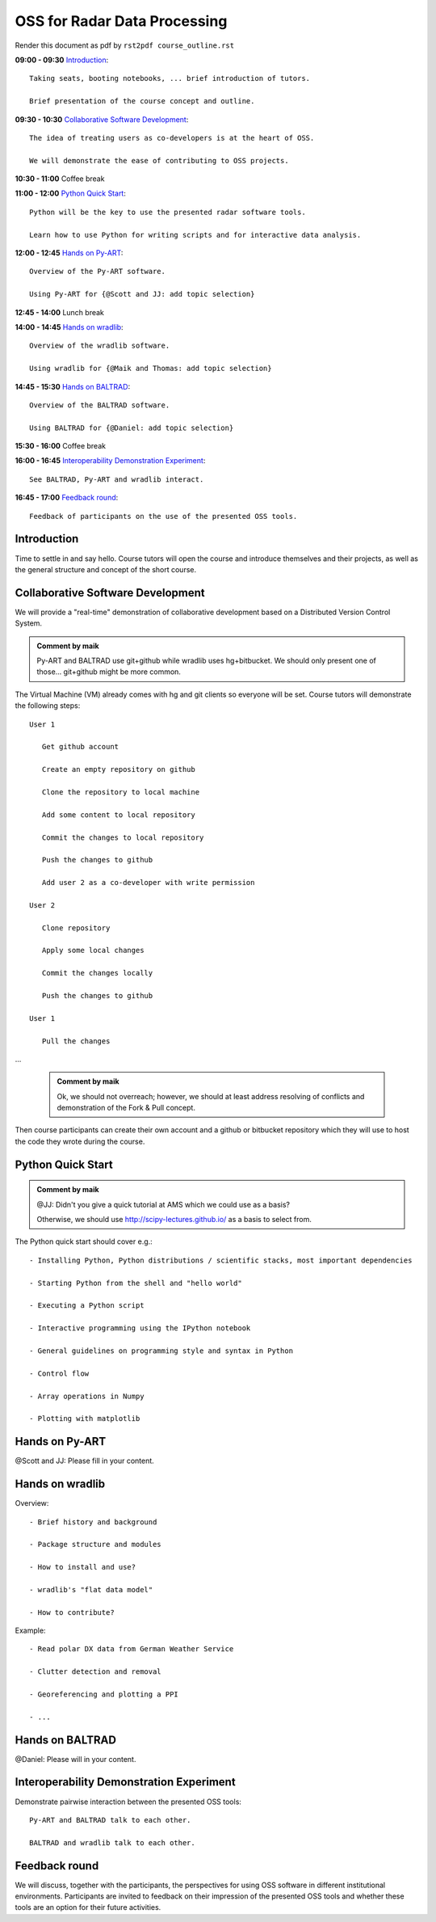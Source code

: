 OSS for Radar Data Processing
=============================

Render this document as pdf by ``rst2pdf course_outline.rst``

**09:00 - 09:30** `Introduction`_::

   Taking seats, booting notebooks, ... brief introduction of tutors. 
   
   Brief presentation of the course concept and outline.
   
   
**09:30 - 10:30** `Collaborative Software Development`_::
   
   The idea of treating users as co-developers is at the heart of OSS.
   
   We will demonstrate the ease of contributing to OSS projects.
   
   
**10:30 - 11:00** Coffee break


**11:00 - 12:00** `Python Quick Start`_::

   Python will be the key to use the presented radar software tools.
   
   Learn how to use Python for writing scripts and for interactive data analysis.  
   

**12:00 - 12:45** `Hands on Py-ART`_::

   Overview of the Py-ART software.

   Using Py-ART for {@Scott and JJ: add topic selection}
   

**12:45 - 14:00** Lunch break


**14:00 - 14:45** `Hands on wradlib`_::

   Overview of the wradlib software.

   Using wradlib for {@Maik and Thomas: add topic selection}
   

**14:45 - 15:30** `Hands on BALTRAD`_::

   Overview of the BALTRAD software.

   Using BALTRAD for {@Daniel: add topic selection}
   

**15:30 - 16:00** Coffee break


**16:00 - 16:45** `Interoperability Demonstration Experiment`_::

   See BALTRAD, Py-ART and wradlib interact.
   

**16:45 - 17:00** `Feedback round`_::

   Feedback of participants on the use of the presented OSS tools.


.. raw:: pdf

      PageBreak

   
Introduction
------------

Time to settle in and say hello. Course tutors will open the course and introduce themselves and their projects, as well as the general structure and concept of the short course. 


Collaborative Software Development
----------------------------------

We will provide a "real-time" demonstration of collaborative development based on a Distributed Version Control System. 

.. admonition:: Comment by maik

   Py-ART and BALTRAD use git+github while wradlib uses hg+bitbucket. We should only present one of those... git+github might be more common. 
   
The Virtual Machine (VM) already comes with hg and git clients so everyone will be set. Course tutors will demonstrate the following steps::

   User 1
   
      Get github account
       
      Create an empty repository on github

      Clone the repository to local machine

      Add some content to local repository

      Commit the changes to local repository

      Push the changes to github

      Add user 2 as a co-developer with write permission

   User 2
   
      Clone repository

      Apply some local changes
 
      Commit the changes locally

      Push the changes to github
	  
   User 1
   
      Pull the changes

...

   .. admonition:: Comment by maik

      Ok, we should not overreach; however, we should at least address resolving of conflicts and demonstration of the Fork & Pull concept. 

Then course participants can create their own account and a github or bitbucket repository which they will use to host the code they wrote during the course.


Python Quick Start
------------------

.. admonition:: Comment by maik

   @JJ: Didn't you give a quick tutorial at AMS which we could use as a basis?
   
   Otherwise, we should use http://scipy-lectures.github.io/ as a basis to select from.

The Python quick start should cover e.g.::

   - Installing Python, Python distributions / scientific stacks, most important dependencies
   
   - Starting Python from the shell and "hello world"
   
   - Executing a Python script
   
   - Interactive programming using the IPython notebook
   
   - General guidelines on programming style and syntax in Python
   
   - Control flow
   
   - Array operations in Numpy

   - Plotting with matplotlib


Hands on Py-ART
---------------

@Scott and JJ: Please fill in your content.


Hands on wradlib
----------------

Overview::

   - Brief history and background

   - Package structure and modules

   - How to install and use?

   - wradlib's "flat data model"  

   - How to contribute?

Example::

   - Read polar DX data from German Weather Service
   
   - Clutter detection and removal
   
   - Georeferencing and plotting a PPI
   
   - ...


Hands on BALTRAD
----------------

@Daniel: Please will in your content.


Interoperability Demonstration Experiment
-----------------------------------------

Demonstrate pairwise interaction between the presented OSS tools::

   Py-ART and BALTRAD talk to each other.
   
   BALTRAD and wradlib talk to each other.


Feedback round
--------------

We will discuss, together with the participants, the perspectives for using OSS software in different institutional environments. Participants are invited to feedback on their impression of the presented OSS tools and whether these tools are an option for their future activities.